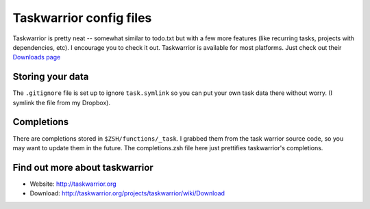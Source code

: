 Taskwarrior config files
========================

Taskwarrior is pretty neat -- somewhat similar to todo.txt but with a few more
features (like recurring tasks, projects with dependencies, etc).  I encourage
you to check it out. Taskwarrior is available for most platforms. Just check out their `Downloads
page`_

.. _Downloads page : http://taskwarrior.org/projects/taskwarrior/wiki/Download

Storing your data
-----------------

The ``.gitignore`` file is set up to ignore ``task.symlink`` so you can put
your own task data there without worry. (I symlink the file from my Dropbox).

Completions
-----------

There are completions stored in ``$ZSH/functions/_task``. I grabbed them from
the task warrior source code, so you may want to update them in the future.
The completions.zsh file here just prettifies taskwarrior's completions.

Find out more about taskwarrior
-------------------------------

* Website: http://taskwarrior.org
* Download: http://taskwarrior.org/projects/taskwarrior/wiki/Download
